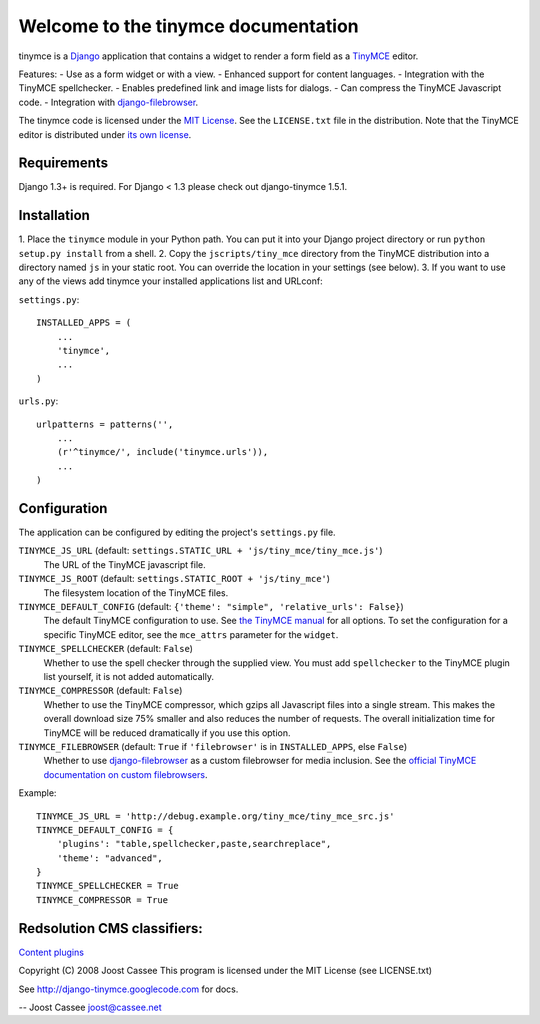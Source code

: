 Welcome to the tinymce documentation
====================================

tinymce is a Django_ application that contains a widget to render a form field
as a TinyMCE_ editor.

Features:
- Use as a form widget or with a view.
- Enhanced support for content languages.
- Integration with the TinyMCE spellchecker.
- Enables predefined link and image lists for dialogs.
- Can compress the TinyMCE Javascript code.
- Integration with `django-filebrowser`_.

The tinymce code is licensed under the `MIT License`_. See the ``LICENSE.txt``
file in the distribution. Note that the TinyMCE editor is distributed under
`its own license`_.

.. _Django: http://www.djangoproject.com/
.. _TinyMCE: http://tinymce.moxiecode.com/
.. _`django-filebrowser`: http://code.google.com/p/django-filebrowser/
.. _`MIT License`: http://www.opensource.org/licenses/mit-license.php
.. _`its own license`: http://tinymce.moxiecode.com/license.php


Requirements
------------

Django 1.3+ is required.
For Django < 1.3 please check out django-tinymce 1.5.1.

Installation
------------

1. Place the ``tinymce`` module in your Python path. You can put it into your
Django project directory or run ``python setup.py install`` from a shell.
2. Copy the ``jscripts/tiny_mce`` directory from the TinyMCE distribution into
a directory named ``js`` in your static root. You can override the location in
your settings (see below).
3. If you want to use any of the views add tinymce your installed applications
list and URLconf:

``settings.py``::

  INSTALLED_APPS = (
      ...
      'tinymce',
      ...
  )

``urls.py``::

  urlpatterns = patterns('',
      ...
      (r'^tinymce/', include('tinymce.urls')),
      ...
  )


.. _configuration:

Configuration
-------------

The application can be configured by editing the project's ``settings.py``
file.

``TINYMCE_JS_URL`` (default: ``settings.STATIC_URL + 'js/tiny_mce/tiny_mce.js'``)
  The URL of the TinyMCE javascript file.

``TINYMCE_JS_ROOT`` (default: ``settings.STATIC_ROOT + 'js/tiny_mce'``)
  The filesystem location of the TinyMCE files.

``TINYMCE_DEFAULT_CONFIG`` (default: ``{'theme': "simple", 'relative_urls': False}``)
  The default TinyMCE configuration to use. See `the TinyMCE manual`_ for all
  options. To set the configuration for a specific TinyMCE editor, see the
  ``mce_attrs`` parameter for the ``widget``.

``TINYMCE_SPELLCHECKER`` (default: ``False``)
  Whether to use the spell checker through the supplied view. You must add
  ``spellchecker`` to the TinyMCE plugin list yourself, it is not added
  automatically.

``TINYMCE_COMPRESSOR`` (default: ``False``)
  Whether to use the TinyMCE compressor, which gzips all Javascript files into
  a single stream.  This makes the overall download size 75% smaller and also
  reduces the number of requests. The overall initialization time for TinyMCE
  will be reduced dramatically if you use this option.

``TINYMCE_FILEBROWSER`` (default: ``True`` if ``'filebrowser'`` is in ``INSTALLED_APPS``, else ``False``)
  Whether to use `django-filebrowser`_ as a custom filebrowser for media
  inclusion. See the `official TinyMCE documentation on custom filebrowsers`_.

Example::

  TINYMCE_JS_URL = 'http://debug.example.org/tiny_mce/tiny_mce_src.js'
  TINYMCE_DEFAULT_CONFIG = {
      'plugins': "table,spellchecker,paste,searchreplace",
      'theme': "advanced",
  }
  TINYMCE_SPELLCHECKER = True
  TINYMCE_COMPRESSOR = True

Redsolution CMS classifiers:
----------------------------

`Content plugins`_


.. _`the TinyMCE manual`: http://wiki.moxiecode.com/index.php/TinyMCE:Configuration
.. _`official TinyMCE documentation on custom filebrowsers`: http://wiki.moxiecode.com/index.php/TinyMCE:Custom_filebrowser
.. _`Content plugins`: http://www.redsolutioncms.org/classifiers/content

Copyright (C) 2008 Joost Cassee
This program is licensed under the MIT License (see LICENSE.txt)

See http://django-tinymce.googlecode.com for docs.

-- 
Joost Cassee
joost@cassee.net
